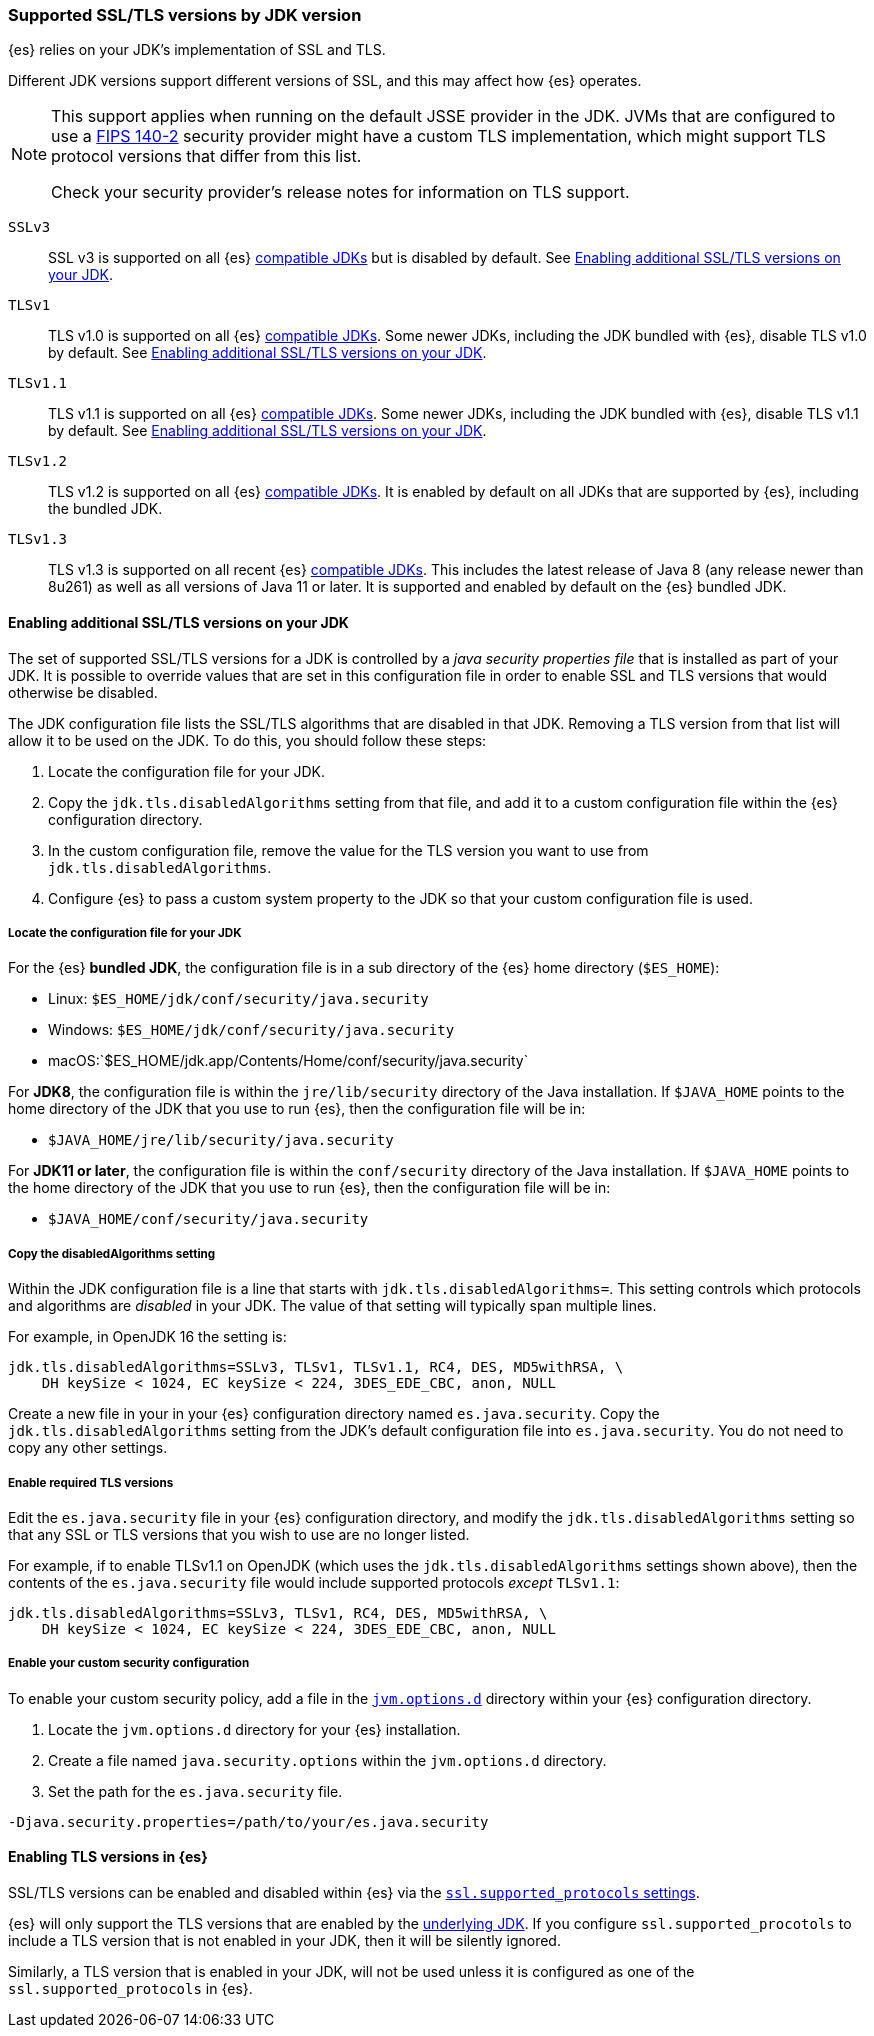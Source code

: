 [role="xpack"]
[[jdk-tls-versions]]
=== Supported SSL/TLS versions by JDK version

{es} relies on your JDK's implementation of SSL and TLS.

Different JDK versions support different versions of SSL, and this may affect how {es} operates.

[NOTE]
====
This support applies when running on the default JSSE provider in the JDK.
JVMs that are configured to use a <<fips-140-compliance, FIPS 140-2>> security
provider might have a custom TLS implementation, which might support TLS
protocol versions that differ from this list.

Check your security provider's release notes for information on TLS support.
====

`SSLv3`::
  SSL v3 is supported on all {es} <<jvm-version,compatible JDKs>> but is disabled by default.
  See <<jdk-enable-tls-protocol>>.

`TLSv1`::
  TLS v1.0 is supported on all {es} <<jvm-version,compatible JDKs>>.
  Some newer JDKs, including the JDK bundled with {es}, disable TLS v1.0 by default.
  See <<jdk-enable-tls-protocol>>.

`TLSv1.1`::
  TLS v1.1 is supported on all {es} <<jvm-version,compatible JDKs>>.
  Some newer JDKs, including the JDK bundled with {es}, disable TLS v1.1 by default.
  See <<jdk-enable-tls-protocol>>.

`TLSv1.2`::
  TLS v1.2 is supported on all {es} <<jvm-version,compatible JDKs>>.
  It is enabled by default on all JDKs that are supported by {es}, including the bundled JDK.

`TLSv1.3`::
  TLS v1.3 is supported on all recent {es} <<jvm-version,compatible JDKs>>.
  This includes the latest release of Java 8 (any release newer than 8u261)
  as well as all versions of Java 11 or later.
  It is supported and enabled by default on the {es} bundled JDK.

[[jdk-enable-tls-protocol]]
==== Enabling additional SSL/TLS versions on your JDK

The set of supported SSL/TLS versions for a JDK is controlled by a _java security
properties file_ that is installed as part of your JDK.
It is possible to override values that are set in this configuration file in order to
enable SSL and TLS versions that would otherwise be disabled.

The JDK configuration file lists the SSL/TLS algorithms that are disabled in that JDK.
Removing a TLS version from that list will allow it to be used on the JDK.
To do this, you should follow these steps:

1. Locate the configuration file for your JDK.
2. Copy the `jdk.tls.disabledAlgorithms` setting from that file, and add it to a custom
   configuration file within the {es} configuration directory.
3. In the custom configuration file, remove the value for the TLS version you want
to use from `jdk.tls.disabledAlgorithms`.
4. Configure {es} to pass a custom system property to the JDK so that your custom
   configuration file is used.

===== Locate the configuration file for your JDK

For the {es} **bundled JDK**, the configuration file is in a sub directory of
the {es} home directory (`$ES_HOME`):

* Linux: `$ES_HOME/jdk/conf/security/java.security`
* Windows: `$ES_HOME/jdk/conf/security/java.security`
* macOS:`$ES_HOME/jdk.app/Contents/Home/conf/security/java.security`

For **JDK8**, the configuration file is within the `jre/lib/security` directory
of the Java installation.
If `$JAVA_HOME` points to the home directory of the JDK that you use to run {es},
then the configuration file will be in:

* `$JAVA_HOME/jre/lib/security/java.security`

For **JDK11 or later**, the configuration file is within the `conf/security`
directory of the Java installation.
If `$JAVA_HOME` points to the home directory of the JDK that you use to run
{es}, then the configuration file will be in:

* `$JAVA_HOME/conf/security/java.security`

===== Copy the disabledAlgorithms setting

Within the JDK configuration file is a line that starts with
`jdk.tls.disabledAlgorithms=`.
This setting controls which protocols and algorithms are _disabled_ in your JDK.
The value of that setting will typically span multiple lines.

For example, in OpenJDK 16 the setting is:
[source,text]
--------------------------------------------------
jdk.tls.disabledAlgorithms=SSLv3, TLSv1, TLSv1.1, RC4, DES, MD5withRSA, \
    DH keySize < 1024, EC keySize < 224, 3DES_EDE_CBC, anon, NULL
--------------------------------------------------

Create a new file in your in your {es} configuration directory named `es.java.security`.
Copy the `jdk.tls.disabledAlgorithms` setting from the JDK's default configuration file into `es.java.security`.
You do not need to copy any other settings.

===== Enable required TLS versions

Edit the `es.java.security` file in your {es} configuration directory, and
modify the `jdk.tls.disabledAlgorithms` setting so that any SSL or TLS versions
that you wish to use are no longer listed.

For example, if to enable TLSv1.1 on OpenJDK (which uses the
`jdk.tls.disabledAlgorithms` settings shown above), then the contents of the
`es.java.security` file would include supported protocols _except_ `TLSv1.1`:

[source,text]
--------------------------------------------------
jdk.tls.disabledAlgorithms=SSLv3, TLSv1, RC4, DES, MD5withRSA, \
    DH keySize < 1024, EC keySize < 224, 3DES_EDE_CBC, anon, NULL
--------------------------------------------------

===== Enable your custom security configuration

To enable your custom security policy, add a file in the <<set-jvm-options, `jvm.options.d`>>
directory within your {es} configuration directory.

1. Locate the `jvm.options.d` directory for your {es} installation.
2. Create a file named `java.security.options` within the `jvm.options.d` directory.
3. Set the path for the `es.java.security` file.

[source,text]
----
-Djava.security.properties=/path/to/your/es.java.security
----
==== Enabling TLS versions in {es}

SSL/TLS versions can be enabled and disabled within {es} via the
<<ssl-tls-settings,`ssl.supported_protocols` settings>>.

{es} will only support the TLS versions that are enabled by the
<<jdk-tls-versions,underlying JDK>>. If you configure
`ssl.supported_procotols` to include a TLS version that is not enabled in your
JDK, then it will be silently ignored.

Similarly, a TLS version that is enabled in your JDK, will not be used unless
it is configured as one of the `ssl.supported_protocols` in {es}.
